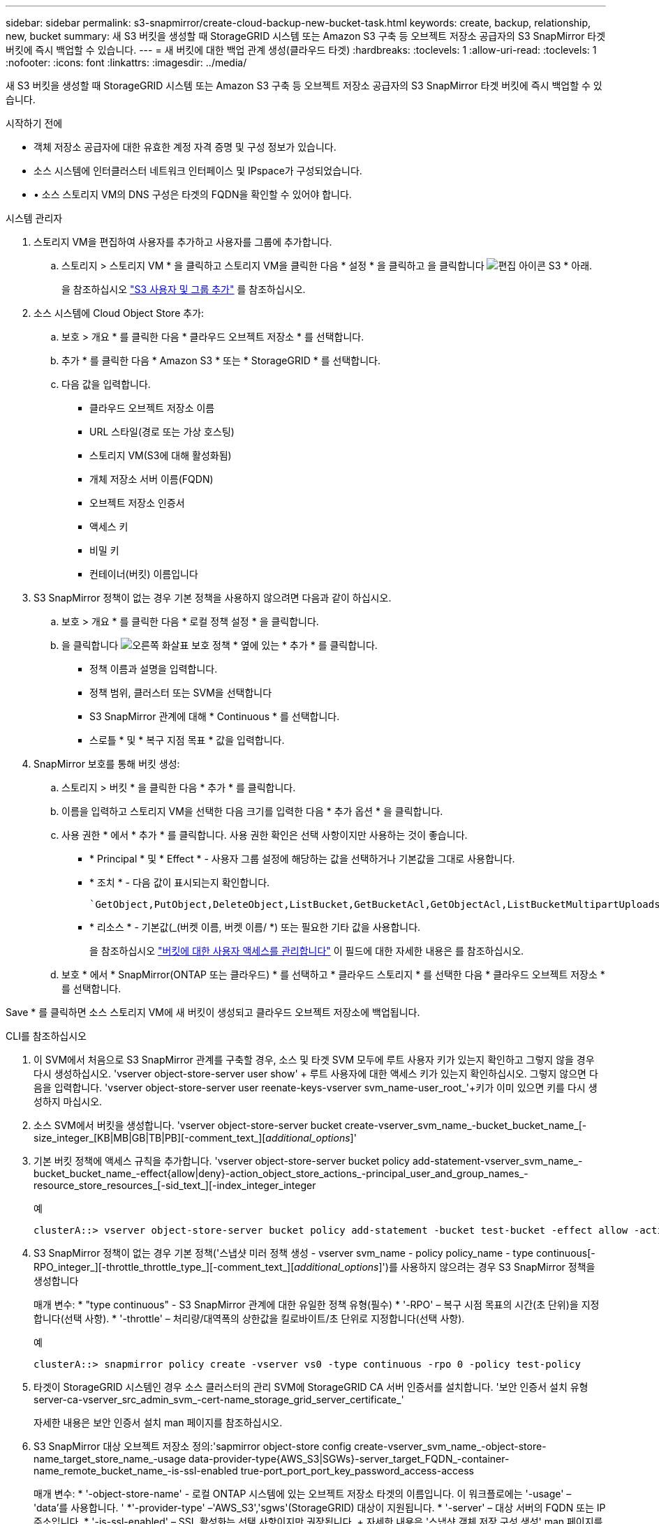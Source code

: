 ---
sidebar: sidebar 
permalink: s3-snapmirror/create-cloud-backup-new-bucket-task.html 
keywords: create, backup, relationship, new, bucket 
summary: 새 S3 버킷을 생성할 때 StorageGRID 시스템 또는 Amazon S3 구축 등 오브젝트 저장소 공급자의 S3 SnapMirror 타겟 버킷에 즉시 백업할 수 있습니다. 
---
= 새 버킷에 대한 백업 관계 생성(클라우드 타겟)
:hardbreaks:
:toclevels: 1
:allow-uri-read: 
:toclevels: 1
:nofooter: 
:icons: font
:linkattrs: 
:imagesdir: ../media/


[role="lead"]
새 S3 버킷을 생성할 때 StorageGRID 시스템 또는 Amazon S3 구축 등 오브젝트 저장소 공급자의 S3 SnapMirror 타겟 버킷에 즉시 백업할 수 있습니다.

.시작하기 전에
* 객체 저장소 공급자에 대한 유효한 계정 자격 증명 및 구성 정보가 있습니다.
* 소스 시스템에 인터클러스터 네트워크 인터페이스 및 IPspace가 구성되었습니다.
* • 소스 스토리지 VM의 DNS 구성은 타겟의 FQDN을 확인할 수 있어야 합니다.


[role="tabbed-block"]
====
.시스템 관리자
--
. 스토리지 VM을 편집하여 사용자를 추가하고 사용자를 그룹에 추가합니다.
+
.. 스토리지 > 스토리지 VM * 을 클릭하고 스토리지 VM을 클릭한 다음 * 설정 * 을 클릭하고 을 클릭합니다 image:icon_pencil.gif["편집 아이콘"] S3 * 아래.
+
을 참조하십시오 link:../task_object_provision_add_s3_users_groups.html["S3 사용자 및 그룹 추가"] 를 참조하십시오.



. 소스 시스템에 Cloud Object Store 추가:
+
.. 보호 > 개요 * 를 클릭한 다음 * 클라우드 오브젝트 저장소 * 를 선택합니다.
.. 추가 * 를 클릭한 다음 * Amazon S3 * 또는 * StorageGRID * 를 선택합니다.
.. 다음 값을 입력합니다.
+
*** 클라우드 오브젝트 저장소 이름
*** URL 스타일(경로 또는 가상 호스팅)
*** 스토리지 VM(S3에 대해 활성화됨)
*** 개체 저장소 서버 이름(FQDN)
*** 오브젝트 저장소 인증서
*** 액세스 키
*** 비밀 키
*** 컨테이너(버킷) 이름입니다




. S3 SnapMirror 정책이 없는 경우 기본 정책을 사용하지 않으려면 다음과 같이 하십시오.
+
.. 보호 > 개요 * 를 클릭한 다음 * 로컬 정책 설정 * 을 클릭합니다.
.. 을 클릭합니다 image:../media/icon_arrow.gif["오른쪽 화살표"] 보호 정책 * 옆에 있는 * 추가 * 를 클릭합니다.
+
*** 정책 이름과 설명을 입력합니다.
*** 정책 범위, 클러스터 또는 SVM을 선택합니다
*** S3 SnapMirror 관계에 대해 * Continuous * 를 선택합니다.
*** 스로틀 * 및 * 복구 지점 목표 * 값을 입력합니다.




. SnapMirror 보호를 통해 버킷 생성:
+
.. 스토리지 > 버킷 * 을 클릭한 다음 * 추가 * 를 클릭합니다.
.. 이름을 입력하고 스토리지 VM을 선택한 다음 크기를 입력한 다음 * 추가 옵션 * 을 클릭합니다.
.. 사용 권한 * 에서 * 추가 * 를 클릭합니다. 사용 권한 확인은 선택 사항이지만 사용하는 것이 좋습니다.
+
*** * Principal * 및 * Effect * - 사용자 그룹 설정에 해당하는 값을 선택하거나 기본값을 그대로 사용합니다.
*** * 조치 * - 다음 값이 표시되는지 확인합니다.
+
[listing]
----
`GetObject,PutObject,DeleteObject,ListBucket,GetBucketAcl,GetObjectAcl,ListBucketMultipartUploads,ListMultipartUploadParts`
----
*** * 리소스 * - 기본값(_(버켓 이름, 버켓 이름/ *) 또는 필요한 기타 값을 사용합니다.
+
을 참조하십시오 link:../task_object_provision_manage_bucket_access.html["버킷에 대한 사용자 액세스를 관리합니다"] 이 필드에 대한 자세한 내용은 를 참조하십시오.



.. 보호 * 에서 * SnapMirror(ONTAP 또는 클라우드) * 를 선택하고 * 클라우드 스토리지 * 를 선택한 다음 * 클라우드 오브젝트 저장소 * 를 선택합니다.




Save * 를 클릭하면 소스 스토리지 VM에 새 버킷이 생성되고 클라우드 오브젝트 저장소에 백업됩니다.

--
.CLI를 참조하십시오
--
. 이 SVM에서 처음으로 S3 SnapMirror 관계를 구축할 경우, 소스 및 타겟 SVM 모두에 루트 사용자 키가 있는지 확인하고 그렇지 않을 경우 다시 생성하십시오. 'vserver object-store-server user show' + 루트 사용자에 대한 액세스 키가 있는지 확인하십시오. 그렇지 않으면 다음을 입력합니다. 'vserver object-store-server user reenate-keys-vserver svm_name-user_root_'+키가 이미 있으면 키를 다시 생성하지 마십시오.
. 소스 SVM에서 버킷을 생성합니다. 'vserver object-store-server bucket create-vserver_svm_name_-bucket_bucket_name_[-size_integer_[KB|MB|GB|TB|PB][-comment_text_][_additional_options_]'
. 기본 버킷 정책에 액세스 규칙을 추가합니다. 'vserver object-store-server bucket policy add-statement-vserver_svm_name_-bucket_bucket_name_-effect{allow|deny}-action_object_store_actions_-principal_user_and_group_names_-resource_store_resources_[-sid_text_][-index_integer_integer
+
.예
[listing]
----
clusterA::> vserver object-store-server bucket policy add-statement -bucket test-bucket -effect allow -action GetObject,PutObject,DeleteObject,ListBucket,GetBucketAcl,GetObjectAcl,ListBucketMultipartUploads,ListMultipartUploadParts -principal - -resource test-bucket, test-bucket /*
----
. S3 SnapMirror 정책이 없는 경우 기본 정책('스냅샷 미러 정책 생성 - vserver svm_name - policy policy_name - type continuous[-RPO_integer_][-throttle_throttle_type_][-comment_text_][_additional_options_]')를 사용하지 않으려는 경우 S3 SnapMirror 정책을 생성합니다
+
매개 변수: * "type continuous" - S3 SnapMirror 관계에 대한 유일한 정책 유형(필수) * '-RPO' – 복구 시점 목표의 시간(초 단위)을 지정합니다(선택 사항). * '-throttle' – 처리량/대역폭의 상한값을 킬로바이트/초 단위로 지정합니다(선택 사항).

+
.예
[listing]
----
clusterA::> snapmirror policy create -vserver vs0 -type continuous -rpo 0 -policy test-policy
----
. 타겟이 StorageGRID 시스템인 경우 소스 클러스터의 관리 SVM에 StorageGRID CA 서버 인증서를 설치합니다. '보안 인증서 설치 유형 server-ca-vserver_src_admin_svm_-cert-name_storage_grid_server_certificate_'
+
자세한 내용은 보안 인증서 설치 man 페이지를 참조하십시오.

. S3 SnapMirror 대상 오브젝트 저장소 정의:'sapmirror object-store config create-vserver_svm_name_-object-store-name_target_store_name_-usage data-provider-type{AWS_S3|SGWs}-server_target_FQDN_-container-name_remote_bucket_name_-is-ssl-enabled true-port_port_port_key_password_access-access
+
매개 변수: * '-object-store-name' - 로컬 ONTAP 시스템에 있는 오브젝트 저장소 타겟의 이름입니다. 이 워크플로에는 '-usage' – 'data'를 사용합니다. ' *'-provider-type' –'AWS_S3','sgws'(StorageGRID) 대상이 지원됩니다. * '-server' – 대상 서버의 FQDN 또는 IP 주소입니다. * '-is-ssl-enabled' – SSL 활성화는 선택 사항이지만 권장됩니다. + 자세한 내용은 '스냅샷 객체 저장 구성 생성' man 페이지를 참조하십시오.

+
.예
[listing]
----
src_cluster::> snapmirror object-store config create -vserver vs0 -object-store-name sgws-store -usage data -provider-type SGWS -server sgws.example.com -container-name target-test-bucket -is-ssl-enabled true -port 443 -access-key abc123 -secret-password xyz890
----
. S3 SnapMirror 관계 생성: 'sapmirror create-source-path_svm_name_:/bucket/_bucket_name_-destination-path_object_store_name_:/objstore-policy_policy_name_'
+
매개 변수:
* `-destination-path` - 이전 단계에서 만든 개체 저장소 이름과 고정 값입니다 `objstore`.
  를 누릅니다
생성한 정책을 사용하거나 기본값을 사용할 수 있습니다.

+
.예
[listing]
----
src_cluster::> snapmirror create -source-path vs0:/bucket/test-bucket -destination-path sgws-store:/objstore -policy test-policy
----
. 미러링이 활성 상태인지 확인합니다. '스냅샷 표시 - 정책 유형 연속 필드 상태'


--
====